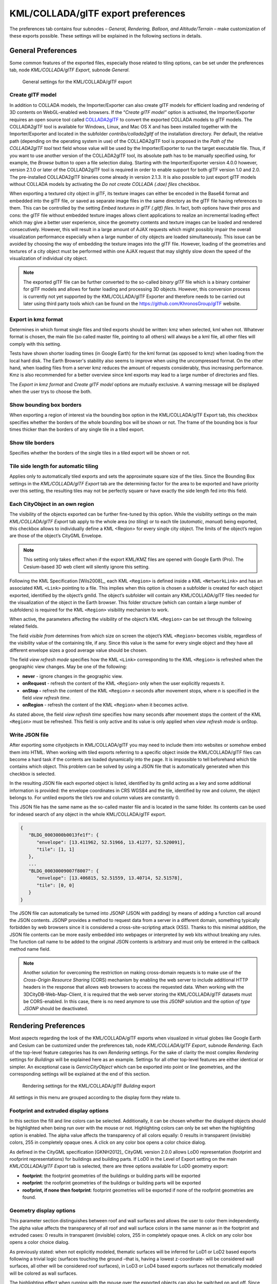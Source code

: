 .. _impexp_kml_export_preferences_chapter:

KML/COLLADA/glTF export preferences
~~~~~~~~~~~~~~~~~~~~~~~~~~~~~~~~~~~

The preferences tab contains four subnodes – *General, Rendering,
Balloon, and Altitude/Terrain* – make customization of these exports
possible. These settings will be explained in the following sections in
details.

.. _impexp_kml_export_preferences_general_chapter:

General Preferences
^^^^^^^^^^^^^^^^^^^

Some common features of the exported files, especially those related to
tiling options, can be set under the preferences tab, node
*KML/COLLADA/glTF Export*, subnode *General*.

.. figure:: /media/impexp_kml_export_preferences_general_fig.png
   :name: pic_kml_collada_gltf_preferences_general

   General settings for the KML/COLLADA/glTF export  

Create glTF model
"""""""""""""""""

In addition to COLLADA models, the Importer/Exporter can also create
glTF models for efficient loading and rendering of 3D contents on
WebGL-enabled web browsers. If the “\ *Create glTF model”* option is
activated, the Importer/Exporter requires an open source tool called
`COLLADA2glTF <https://github.com/KhronosGroup/COLLADA2GLTF/wiki>`_
to convert the exported COLLADA models to glTF models.
The COLLADA2glTF tool is available for Windows, Linux, and Mac OS X and
has been installed together with the Importer/Exporter and located in
the subfolder *contribs/collada2gltf* of the installation directory. Per
default, the relative path (depending on the operating system in use) of
the COLLADA2glTF tool is proposed in the *Path of the COLLADA2glTF tool*
text field whose value will be used by the Importer/Exporter to run the
target executable file. Thus, if you want to use another version of the
COLLADA2glTF tool, its absolute path has to be manually specified using,
for example, the *Browse* button to open a file selection dialog.
Starting with the Importer/Exporter version 4.0.0 however, version 2.1.0
or later of the COLLADA2glTF tool is required in order to enable support
for both glTF version 1.0 and 2.0. The pre-installed COLLADA2glTF
binaries come already in version 2.1.3. It is also possible to just
export glTF models without COLLADA models by activating the *Do not
create COLLADA (.dae) files* checkbox.

When exporting a textured city object in glTF, its texture images can
either be encoded in the Base64 format and embedded into the glTF file,
or saved as separate image files in the same directory as the glTF file
having references to them. This can be controlled by the setting *Embed
textures in glTF (.gltf) files*. In fact, both options have their pros
and cons: the glTF file without embedded texture images allows client
applications to realize an incremental loading effect which may give a
better user experience, since the geometry contents and texture images
can be loaded and rendered consecutively. However, this will result in a
large amount of AJAX requests which might possibly impair the overall
visualization performance especially when a large number of city objects
are loaded simultaneously. This issue can be avoided by choosing the way
of embedding the texture images into the glTF file. However, loading of
the geometries and textures of a city object must be performed within
one AJAX request that may slightly slow down the speed of the
visualization of individual city object.

.. note::
   The exported glTF file can be further converted to the so-called
   *binary glTF* file which is a binary container for glTF models and
   allows for faster loading and processing 3D objects. However, this
   conversion process is currently not yet supported by the
   KML/COLLADA/glTF Exporter and therefore needs to be carried out later
   using third party tools which can be found on the
   https://github.com/KhronosGroup/glTF website.

Export in kmz format
""""""""""""""""""""

Determines in which format single files and tiled exports should be
written: kmz when selected, kml when not. Whatever format is chosen, the
main file (so called master file, pointing to all others) will always be
a kml file, all other files will comply with this setting.

Tests have shown shorter loading times (in Google Earth) for the kml
format (as opposed to kmz) when loading from the local hard disk. The
Earth Browser's stability also seems to improve when using the
uncompressed format. On the other hand, when loading files from a server
kmz reduces the amount of requests considerably, thus increasing
performance. Kmz is also recommended for a better overview since kml
exports may lead to a large number of directories and files.

The *Export in kmz format* and *Create glTF model* options are mutually
exclusive. A warning message will be displayed when the user trys to
choose the both.

Show bounding box borders
"""""""""""""""""""""""""

When exporting a region of interest via the bounding box option in the
KML/COLLADA/glTF Export tab, this checkbox specifies whether the borders
of the whole bounding box will be shown or not. The frame of the
bounding box is four times thicker than the borders of any single tile
in a tiled export.

Show tile borders
"""""""""""""""""

Specifies whether the borders of the single tiles in a tiled export will
be shown or not.

Tile side length for automatic tiling
"""""""""""""""""""""""""""""""""""""

Applies only to automatically tiled exports and sets the approximate
square size of the tiles. Since the Bounding Box settings in the
*KML/COLLADA/glTF Export* tab are the determining factor for the area to
be exported and have priority over this setting, the resulting tiles may
not be perfectly square or have exactly the side length fed into this
field.

Each CityObject in an own region
""""""""""""""""""""""""""""""""

The visibility of the objects exported can be further fine-tuned by this
option. While the visibility settings on the main *KML/COLLADA/glTF
Export* tab apply to the whole area (*no tiling*) or to each tile
(*automatic*, *manual*) being exported, this checkbox allows to
individually define a KML <Region> for every single city object. The
limits of the object’s region are those of the object’s CityGML
Envelope.

.. note::
   This setting only takes effect when if the export KML/KMZ files
   are opened with Google Earth (Pro). The Cesium-based 3D web client will
   silently ignore this setting.

Following the KML Specification [Wils2008]_, each KML ``<Region>`` is
defined inside a KML ``<NetworkLink>`` and has an associated KML ``<Link>``
pointing to a file. This implies when this option is chosen a subfolder
is created for each object exported, identified by the object’s gmlId.
The object’s subfolder will contain any KML/COLLADA/glTF files needed
for the visualization of the object in the Earth browser. This folder
structure (which can contain a large number of subfolders) is required
for the KML ``<Region>`` visibility mechanism to work.

When active, the parameters affecting the visibility of the object’s KML
``<Region>`` can be set through the following related fields.

The field *visible from* determines from which size on screen the
object’s KML ``<Region>`` becomes visible, regardless of the visibility
value of the containing tile, if any. Since this value is the same for
every single object and they have all different envelope sizes a good
average value should be chosen.

The field *view refresh mode* specifies how the KML ``<Link>`` corresponding
to the KML ``<Region>`` is refreshed when the geographic view changes. May
be one of the following:

-  **never** - ignore changes in the geographic view.

-  **onRequest** - refresh the content of the KML ``<Region>`` only when the user explicitly requests it.

-  **onStop -** refresh the content of the KML ``<Region>`` *n* seconds after movement stops, where *n* is specified in the field *view refresh time*.

-  **onRegion** - refresh the content of the KML ``<Region>`` when it becomes active.

As stated above, the field *view refresh time* specifies how many
seconds after movement stops the content of the KML ``<Region>`` must be
refreshed. This field is only active and its value is only applied when
*view refresh mode* is onStop.

Write JSON file
"""""""""""""""

After exporting some cityobjects in KML/COLLADA/glTF you may need to
include them into websites or somehow embed them into HTML. When working
with tiled exports referring to a specific object inside the
KML/COLLADA/glTF files can become a hard task if the contents are loaded
dynamically into the page. It is impossible to tell beforehand which
tile contains which object. This problem can be solved by using a JSON
file that is automatically generated when this checkbox is selected.

In the resulting JSON file each exported object is listed, identified by
its gmlId acting as a key and some additional information is provided:
the envelope coordinates in CRS WGS84 and the tile, identified by row
and column, the object belongs to. For untiled exports the tile’s row
and column values are constantly 0.

This JSON file has the same name as the so-called master file and is
located in the same folder. Its contents can be used for indexed search
of any object in the whole KML/COLLADA/glTF export.

.. code-block:: json

   {
      "BLDG_0003000b0013fe1f": {
         "envelope": [13.411962, 52.51966, 13.41277, 52.520091],
         "tile": [1, 1]
      },
      ...
      "BLDG_00030009007f8007": {
         "envelope": [13.406815, 52.51559, 13.40714, 52.51578],
         "tile": [0, 0]
      }
   }

The JSON file can automatically be turned into JSONP (JSON with padding)
by means of adding a function call around the JSON contents. JSONP
provides a method to request data from a server in a different domain,
something typically forbidden by web browsers since it is considered a
cross-site-scripting attack (XSS). Thanks to this minimal addition, the
JSON file contents can be more easily embedded into webpages or
interpreted by web kits without breaking any rules. The function call
name to be added to the original JSON contents is arbitrary and must
only be entered in the callback method name field.

.. note::
   Another solution for overcoming the restriction on making
   cross-domain requests is to make use of the *Cross-Origin Resource
   Sharing* (CORS) mechanism by enabling the web server to include
   additional HTTP headers in the response that allows web browsers to
   access the requested data. When working with the
   3DCityDB-Web-Map-Client, it is required that the web server storing the
   KML/COLLADA/glTF datasets must be CORS-enabled. In this case, there is
   no need anymore to use this JSONP solution and the option *of type
   JSONP* should be deactivated.


.. _impexp_kml_export_rendering_preferences_chapter:

Rendering Preferences
^^^^^^^^^^^^^^^^^^^^^

Most aspects regarding the look of the KML/COLLADA/glTF exports when
visualized in virtual globes like Google Earth and Cesium can be
customized under the preferences tab, node *KML/COLLADA/glTF Export*,
subnode *Rendering*. Each of the top-level feature categories has its
own *Rendering* settings. For the sake of clarity the most complex
*Rendering* settings for *Buildings* will be explained here as an
example. Settings for all other top-level features are either identical
or simpler. An exceptional case is *GenricCityObject* which can be
exported into point or line geometries, and the corresponding settings
will be explained at the end of this section.

.. figure:: /media/impexp_kml_export_preferences_rendering_building_fig.png
   :name: pic_kml_collada_gltf_preferences_rendering

   Rendering settings for the KML/COLLADA/glTF *Building* export

All settings in this menu are grouped according to the display form they
relate to.

Footprint and extruded display options
""""""""""""""""""""""""""""""""""""""

In this section the fill and line colors can be selected. Additionally,
it can be chosen whether the displayed objects should be highlighted
when being run over with the mouse or not. Highlighting colors can only
be set when the highlighting option is enabled. The alpha value affects
the transparency of all colors equally: 0 results in transparent
(invisible) colors, 255 in completely opaque ones. A click on any color
box opens a color choice dialog.

As defined in the CityGML specification [GKNH2012]_ CityGML
version 2.0.0 allows LoD0 representation (footprint and roofprint
representations) for buildings and building parts. If LoD0 in the Level
of Export setting on the main *KML/COLLADA/glTF Export* tab is selected,
there are three options available for LoD0 geometry export:

-  **footprint**: the footprint geometries of the buildings or building
   parts will be exported

-  **roofprint**: the roofprint geometries of the buildings or building
   parts will be exported

-  **roofprint, if none then footprint**: footprint geometries will be
   exported if none of the roofprint geometries are found.

Geometry display options
""""""""""""""""""""""""

This parameter section distinguishes between roof and wall surfaces and
allows the user to color them independently. The alpha value affects the
transparency of all roof and wall surface colors in the same manner as
in the footprint and extruded cases: 0 results in transparent
(invisible) colors, 255 in completely opaque ones. A click on any color
box opens a color choice dialog.

As previously stated: when not explicitly modeled, thematic surfaces
will be inferred for LoD1 or LoD2 based exports following a trivial
logic (surfaces touching the ground –that is, having a lowest
z-coordinate- will be considered wall surfaces, all other will be
considered roof surfaces), in LoD3 or LoD4 based exports surfaces not
thematically modeled will be colored as wall surfaces.

The highlighting effect when running with the mouse over the exported
objects can also be switched on and off. Since the highlighting
mechanism relies internally on a switch of the alpha values on the
highlighting surfaces, the alpha value set in this section does not
apply to the highlighted style of geometry exports, only to their normal
style. For a detailed explanation of the highlighting mechanism see the
following section.

COLLADA/glTF display options
""""""""""""""""""""""""""""

These parameters control the export of COLLADA and glTF models. The
first option addresses the fact that sometimes objects may contain
wrongly oriented surfaces (points ordered clockwise instead of
counter-clockwise) as a result of errors in some previous data gathering
or conversion process. When rendered, wrongly oriented surfaces will
only be textured on the inside and become transparent when viewed from
the outside. Ignore surface orientation informs the viewer to disable
back-face culling and render all polygons even if some are technically
pointing away from the camera.

.. note::
   This will result in lowered rendering performance. Correcting
   the surface orientation data is the recommended solution. This option
   only provides a quick fix for visualization purposes.

The activation of the option *Generate surface normal* allows
calculating the surface normals for the exported object surfaces that
can be illuminated with a shading effect in 3D scenes and therefore
provides a better visual representation of the 3D object which has a
constant color throughout its surfaces. If this option is not activated,
this 3D object will be rendered as a solid geometry without any visual
distinction of its boundary surfaces (cf. :numref:`pic_kml_collada_gltf_preferences_rendering_comparison`). However, when
exporting textured 3D models, the shading effect is not relevant, since
the texture information can already provide a sophisticated visual
effect.

.. note::
   Starting with version 4.0.0, the Importer/Exporter activates the
   option *Generate surface normal* by default for all (top-level)
   features if such information is available.

.. figure:: /media/impexp_kml_export_surface_normal_comparison_fig.png
   :name: pic_kml_collada_gltf_preferences_rendering_comparison

   Comparison of the different visual effects of the same 
   3D model with (the left figure) and without (the right figure) 
   surface normals

Surface textures can be stored in an image file, or grouped into large
canvases containing all images clustered together so-called texture
atlases, which can significantly increase the storage efficiency and
loading speed of 3D models. However, in some CityGML datasets, it might
occur that a very large texture atlas image is shared by multiple
surface geometries belonging to many different city objects. In this
case, every exported COLLADA/glTF model representing a city object will
receive a complete copy of the texture atlas image in which only a small
portion of it is actually used. This will result in extreme performance
issues when loading and rendering such COLLADA/glTF models in Earth
browsers. In order to avoid this, the option *Crop texture images* shall
be activated which allows cropping the large texture atlas image into a
number of small texture images, each of which could be very small in
size and should correspond to only one surface geometry of the city
object.

With the option *Generate texture atlases with algorithm*, grouping
images in an atlas or not and the algorithm selected for the texture
atlas construction (differing in generation speed and canvas efficiency)
can be set here. Depending on the algorithm and size of the original
textures, an object can have one or more atlases, but atlases are not
shared between separate objects.

The texture atlas algorithms address the problem of two-dimensional
image packing, also known as 'knapsack problem’ in different ways (see
[CGJT1980]_):

-  **BASIC**\ *:* recursively divides the texture atlas into empty and
   filled regions (see
   http://www.blackpawn.com/texts/lightmaps/default.html). The first
   item is placed in the top left corner. The remaining empty region is
   split into two rectangles along the sides of the item. The next item
   is inserted into one of the free rectangles and the remaining empty
   space is split again. Doing this in a recursive way builds a binary
   tree representing the texture atlas. When adding an item, there is no
   information of the sizes of the items that are going to be packed
   after this one. This keeps the algorithm simple and fast. The items
   may be rotated when being inserted into the texture atlas.

-  **TPIM**\ *:* touching perimeter (see [LoMV1999]_ and [LoMM2002]_).
   Sorts images according to non-increasing area and orients
   them horizontally. One item is packed at a time. The first item
   packed is always placed in the bottom-left corner. Each following
   item is packed with its lower edge touching either the bottom of the
   atlas or the top edge of another item, and with its left edge
   touching either the left edge of the atlas or the right edge of
   another item. The choice of the packing position is done by
   evaluating a score, defined as the percentage of the item perimeter
   which touches the atlas borders and other items already packed. For
   each new item, the score is evaluated twice, for the two item
   orientations, and the highest value is selected.

-  **TPIM w/o image rotation**\ *:* touching perimeter without rotation.
   Same as TPIM, but not allowing for rotation of the original images
   when packing. Score is evaluated only once since only one orientation
   is possible.

From the algorithms, *BASIC* is the fastest (shortest generation time)
and produces good results, whereas *TPIM* is the most efficient (highest
used area/total atlas size ratio).

Scaling texture images is another means of reducing file size and
increasing loading speed. A scale factor of 0.2 to 0.5 often still
offers a fairly good image quality while it has a major positive effect
on these both issues. Default value is 1.0 (no scaling). This setting is
independent from the atlas setting and both can be combined together. It
is possible to generate atlases and then scale them to a smaller size
for yet shorter loading times in Earth browsers.

In the next parameter section, the fill color of the roof and wall
surfaces can be set by clicking on the corresponding color box to open
the color selection dialog. The alpha value that affect the transparency
of all surface colors can also be selected from a range of 0 (completely
transparent) to 255 (completely opaque).

.. note::
   This setting only takes effect if none of the appearance themes
   (as defined in the CityGML specification [GKNH2012]_) is
   selected or available in the currently connected 3DCityDB instance.

Buildings can be put together in groups into a single model/placemark.
This can also speed up loading, however it can lead to conflicts with
the digital terrain model (DTM) of the Earth browser, since buildings
grouped together have coordinates relative to the first building on the
group (taken as the origin), not to the Earth browser's DTM. Only the
first building of the group is guaranteed to be correctly placed and
grounded in the Earth browser. If the objects being grouped are too far
apart this can result in buildings hovering over or sinking into the
ground or cracks appearing between buildings that should go smoothly
together.

Up to Google Earth 7, no highlighting of model placemarks loaded from a
location other than Google Earth's own servers is supported natively
(glowing blue on mouse over). Therefore, a highlighting mechanism of its
own was implemented in the KML/COLLADA/glTF exporter: highlighting is
achieved by displaying a somewhat "exploded" version of the city object
being highlighted around the original object itself. "Exploded" means
all surfaces belonging to the object are moved outwards, displaced by a
certain distance orthogonally to the original surface. This "exploded"
highlighting surface is always present, but not always visible: when the
mouse is not placed on any building (or rather, on the highlighting
surface surrounding it closely) this "exploded" highlighting surface has
a normal style with an alpha value of 1, invisible to the human eye.
When the mouse is place on it, the style changes to highlighted, with an
alpha value of 140 (hard-coded), becoming instantly visible, creating
this model placemark highlighted feel. The displacement distance for the
exploded highlighting surfaces can be set here. Default value is 0.75m.

.. figure:: /media/impexp_kml_export_mouseover_highlighting_fig.png
   :name: pic_kml_collada_gltf_preferences_rendering_collada

   Object exported in the COLLADA display form being
   highlighted on mouseOver

This highlighting mechanism only works in Google Earth and has an
important side effect: the model's polygons will be loaded and displayed
twice (once for the representation itself, once for the highlighting),
having a negative impact in the viewing performance of the Earth
browser. The more complex the models are, the higher the impact is. This
becomes particularly noticeable for models exported from a LoD3 basis
upwards. The highlighting and grouping options are mutually exclusive.

GenericCityObject
"""""""""""""""""

As previously stated: in addition to the standard support for surface
and solid geometry exports, other geometry types like point and line for
the feature class *GenricCityObject* can also be exported in KML format.
The related *rendering* node contains two further independent subnodes
(“*Surface and Solid*\ ” and “\ *Point and Curve*\ ”) that allows for
customizing the export of different geometry types individually. As the
subnode “\ *Surface and Solid*\ ” has similar settings illustrated in
the previous section, only the settings within the subnode “\ *Point and
Curve*\ ” will be explained in the following paragraphs.


.. figure:: /media/impexp_kml_export_point_curve_rendering.png
   :name: pic_kml_collada_gltf_preferences_rendering_point

   Rendering settings for point and curve geometry exports for *GenericCityObject*

The field *Altitude mode* specifies how the Z-coordinates (altitude) of
the exported point geometries are interpreted by the earth browser.
Possible value may be one of the following options:

-  **absolute**: the altitude is interpreted as an absolute height value
   in meters according to the vertical reference system (EGM96 geoid in
   KML).

-  **relative**: the altitude is interpreted as a value in meters above the terrain.
   The absolute height value can be determined by adding the attitude to the elevation of the point.

-  **clamp to ground**: the altitude will be ignored and the point geometry will be
   always clamp to the ground regardless of whether the terrain layer is activated or not.

Three setting options are available which allow user to choose a more
appropriate display form for point geometry on the 3D map:

-  **Cross**: The point geometry can be spatially represented by using a
   cross-line in the form like “X” with the length size of around 2
   meters (hard-encoded). Changing the thickness and color settings will
   affect the width of the cross-line geometry in pixels and the display
   color respectively. The mouseOver highlighting effect is also
   supported and can be switched on and off by the user. When
   highlighting is enabled, further settings can be made for the
   thickness and color properties of the highlighting geometry.

.. figure:: /media/impexp_kml_export_example_cross_fig.png
   :name: pic_kml_collada_gltf_preferences_cross

   An exported point geometry object displayed as a cross-line

-  **Icon**: An alternative way for displaying point geometry in the earth browser
   is to use the KML’s native point placemark that can be represented with an icon
   in a user-defined color. The size of the icon can be determined with the help of the *Scale* option,      where
   the default value is 1.0 (no scaling) which can give a fairly good perception.

.. figure:: /media/impexp_kml_export_example_icon_fig.png
   :name: pic_kml_collada_gltf_preferences_point

   An exported point geometry object displayed as an icon

-  **Cube**\ *:* Another possibility of representing the point geometry
   is to use a small solid particle whose central point should be
   identical to the target point. Similar to the options (*Cross and
   Icon*) described above, settings options for the size, color, and
   highlighting effect can also be adjusted to achieve an optimal visual
   effect.

.. figure:: /media/impexp_kml_export_example_cube_fig.png
   :name: pic_kml_collada_gltf_preferences_cube

   An exported point geometry object displayed as a small cube

The rendering settings for the export of curve geometry objects can be
configured in a similar manner as those of point geometry with the
display form “\ *Cross*\ ”.

.. note::
   When displaying curve geometry objects in Google Earth, the
   altitude modes like *absolute* and *relative* may result in the curves
   intersecting with or hovering over the earth ground. If the user wants
   to keep the curve geometry objects always being draped on the earth
   ground, the altitude mode *clamp to ground* shall be chosen.


.. _balloon:

Information Balloon Preferences
^^^^^^^^^^^^^^^^^^^^^^^^^^^^^^^

KML offers the possibility of enriching its placemark elements with
information bubbles, so-called balloons, which pop up when the placemark
is clicked on. This is supported by the Importer/Exporter regardless of
the display form in which the objects is exported.

.. note::
   When exporting in the COLLADA display form it is recommended to
   enable the "*highlighting on mouseOver*" option, since model placemarks
   not coming from Google Earth servers are not directly clickable, but
   only through the sidebar. Highlighting geometries are, on the contrary,
   directly clickable wherever they are loaded from.

.. note::
   If you want to use the 3DCityDB-Web-Map-Client (see :numref:`webmap_chapter`
   for more details) to visualize the exported datasets (KML/glTF models),
   the options (the both checkboxes shown in :numref:`pic_kml_collada_gltf_preferences_balloon_building`) for creating
   information balloons shall be deactivated, since the
   3DCityDB-Web-Map-Client does not provide support for showing information
   balloons. In stead, it utilizes the online spreadsheet (Google Fusion
   Table) to query and display attribute information of the respective
   objects.

Balloon preferences can be set independently for each CityGML top-level
feature type. That means every object can have its own individual
template file (so that for instance, *WaterBody* balloons display a
different background image as *Vegetation* balloons), and it is
perfectly possible to have information bubbles for some object types
while some others have none. For GenericCityObject, the point and line
geometry object can also has its own individual balloon settings. The
following example is set around *Building* balloons but it applies
exactly the same for all feature classes.

.. figure:: /media/impexp_kml_export_preferences_balloon_building_fig.png
   :name: pic_kml_collada_gltf_preferences_balloon_building

   *Building* Balloon settings

The contents of the balloon can be taken from a generic attribute called
*Balloon_Content* associated individually to each city object in the
3DCityDB. They can also be uniform for all objects in an export by using
an external HTML file as a template, or a combination of both:
individually and uniformly set, the *Balloon_Content* attribute
(individually) having priority over the external HTML template file
(uniform). A few Balloon HTML template files can be found after software
installation in the subfolder ``templates/balloons`` of the installation
directory.

The balloons can be included in the doc.kml file generated at export, or
they can be put into individual files (one for each object) written
together into a "balloon" directory. This makes later adaption work
easier if some post-processing (manual or not) is required. When balloon
contents are put into a separate file for each exported object, access
to local files and personal data must be granted in Google Earth (Tools ->
Options -> General) for the balloons to show.

The balloon contents do not need to be static. They can contain
references to the data belonging to the city object they relate to.
These references will be dynamically resolved (i.e.: the actual value
for the current object will be put in their place) at export time in a
way similar to how `Active Server Pages (ASP) <http://msdn.microsoft.com/en-us/library/ms526064.aspx>`_ work.
Placeholders embedded in the HTML template, beginning with ``<3DCityDB>``
and ending with ``</3DCityDB>`` tags, will be replaced in the resulting
balloon with the dynamically determined value(s). The HTML balloon
templates can also include JavaScript code.

For all concerns, including dynamic content generation, it makes no
difference whether the template is taken from the *Balloon_Content*
generic attribute or from an external file.

**Balloon template format.** As previously stated, a balloon template
consists of ordinary HTML, which may or may not contain JavaScript code
and ``<3DCityDB>`` placeholders for object-specific content. These
placeholders follow several elementary rules.

Rules for simple expressions
""""""""""""""""""""""""""""

-  Expressions begin with ``<3DCityDB>`` and end with ``</3DCityDB>``.
   Expressions are not case-sensitive.

-  Expressions are coded in the form ``"TABLE/[AGGREGATION FUNCTION]
   COLUMN [CONDITION]"``. Aggregation function and condition are optional.
   When present they must be written in square brackets (they belong to
   the syntax). These expressions represent an alternative coding of a
   SQL select statement: ``SELECT [AGGREGATION FUNCTION] COLUMN FROM TABLE
   [WHERE condition]``. Tables refer to the underlying 3DCityDB table
   structure (see :numref:`citydb_conceptual_database_structure_chapter` for details).

-  Each expression will only return those entries relevant to the city
   object being currently exported. That means an implicit condition
   clause somewhat like ``"TABLE.CITYOBJECT_ID = CITYOBJECT.ID"`` is always
   considered and does not need to be explicitly written.

-  Results will be interpreted and printed in HTML as lists separated by
   commas. Lists with only one element are the most likely, but not
   exclusively possible, outcome. When only interested in the first
   result of a list the aggregation function FIRST should be used. Other
   possible aggregation functions are ``LAST``, ``MAX``, ``MIN``, ``AVG``, ``SUM`` and
   ``COUNT``.

-  Conditions can be defined by a simple number (meaning which element
   from the result list must be taken) or a column name (that must exist
   in underlying 3DCityDB table structure) a comparison operator and a
   value. For instance: ``[2]`` or ``[NAME = 'abc']``.

-  Invalid results will be silently discarded. Valid results will be
   delivered exactly as stored in the 3DCityDB tables. Later changes on
   the returned results - like *substring()* functions - can be achieved
   by using JavaScript.

-  All elements in the result list are always of the same type (the type
   of the corresponding table column in the underlying 3DCityDB). If
   different result types must be placed next to each other, then
   different ``<3DCityDB>`` expressions must be placed next to each other.

Special keywords in simple expressions
""""""""""""""""""""""""""""""""""""""

-  The balloon template files have several additional placeholders for
   object-specific content, called ``SPECIAL_KEYWORDS``. They refer to data
   that is not retrieved “as is” in a single step from a table in the
   3DCityDB but has to undergo some processing steps (not achievable by
   simple JavaScript means) in order to calculate the final value before
   being exported to the balloon. A typical processing step is the
   transformation of some coordinate list into a CRS different from the
   one the 3DCityDB is originally set in. The coordinates in the new CRS
   cannot be included in the balloon with their original values as read
   from the database (which was the case with all other expression
   values so far), but must be transformed prior to their addition to
   the balloon contents.

-  Expressions for special keywords are not case-sensitive. Their syntax
   is similar to ordinary simple expressions, start and end are marked
   by ``<3DCityDB>`` and ``</3DCityDB>`` tags, the table name must be
   ``SPECIAL_KEYWORDS`` (a non-existing table in the 3DCityDB), and the
   column name must be one of the following:

.. list-table::  3DCityDB SPECIAL_KEYWORDS
   :name: 3dcitydb_special_keywords_table

   * - | ``CENTROID_WGS84``
     - | coordinates of the object’s centroid in WGS84 in the following order:
       | longitude, latitude, altitude
   * - | ``CENTROID_WGS84_LAT``
     - | latitude of the object’s centroid in WGS84
   * - | ``CENTROID_WGS84_LON``
     - | longitude of the object’s centroid in WGS84
   * - | ``BBOX_WGS84_LAT_MIN``
     - | minimum latitude value of the object’s envelope in WGS84
   * - | ``BBOX_WGS84_LAT_MAX``
     - | maximum latitude value of the object’s envelope in WGS84
   * - | ``BBOX_WGS84_LON_MIN``
     - | minimum longitude value of the object’s envelope in WGS84
   * - | ``BBOX_WGS84_LON_MAX``
     - | maximum longitude value of the object’s envelope in WGS84
   * - | ``BBOX_WGS84_HEIGHT_MIN``
     - | maximum longitude value of the object’s envelope in WGS84
   * - | ``BBOX_WGS84_HEIGHT_MAX``
     - | maximum height value of the object’s envelope in WGS84
   * - | ``BBOX_WGS84_LAT_LON``
     - | all four latitude and longitude values of the object’s envelope in WGS84
   * - | ``BBOX_WGS84_LON_LAT``
     - | all four longitude and latitude values of the object’s envelope in WGS84

-  No aggregation functions or conditions are allowed for
   ``SPECIAL_KEYWORDS``. If present they will be interpreted as part of the
   keyword and therefore not recognized.

-  The ``SPECIAL_KEYWORDS`` list is also visible and available in its
   current state in the updated version of the *Spreadsheet Generator
   Plugin* (see the following section). The list can be extended in
   further Importer/Exporter releases.

Examples for simple expressions
"""""""""""""""""""""""""""""""

* ``<3DCityDB>ADDRESS/STREET</3DCityDB>`` returns the content of the STREET column on the ADDRESS table for this city object.

* ``<3DCityDB>BUILDING/NAME</3DCityDB>`` returns the content of the NAME column on the BUILDING table for this city object.

* ``<3DCityDB>CITYOBJECT_GENERICATTRIB/ATTRNAME</3DCityDB>`` returns the names of all existing generic attributes for this city object.
  The names will be separated by commas.

* ``<3DCityDB>CITYOBJECT_GENERICATTRIB/REALVAL [ATTRNAME = 'H_Trauf_Min']</3DCityDB>`` returns the value (of the REALVAL column)
  of the generic attribute with attribute name ``H_Trauf_Min`` for this city object.

* ``<3DCityDB>APPEARANCE/[COUNT]THEME</3DCityDB>`` returns the number of appearance themes for this city object.

* ``<3DCityDB>APPEARANCE/THEME[0]</3DCityDB>`` returns the first appearance for this city object.

* ``<3DCityDB>SPECIAL_KEYWORDS/CENTROID_WGS84_LON</3DCityDB>`` returns the *longitude value of this city object’s centroid longitude in WGS84*.

* ``<3DCityDB>`` simple expressions can be used not only for generating text
  in the balloons, but any valid HTML content, like clickable hyperlinks:

* ``<a href="<3DCityDB>EXTERNAL_REFERENCE/URI</3DCityDB>"> click here for more information</a>`` returns a hyperlink to the object's external reference

or embedded images:

.. code-block:: xml

   <img src= "<3DCityDB>CITYOBJECT_GENERICATTRIB/URIVAL[ATTRNAME='Illustration']</3DCityDB>" width=400>

This last example produces, for instance, in the case of the Pergamon
Museum in Berlin:

.. code-block:: xml

   <img  src="http://upload.wikimedia.org/wikipedia/commons/d/d1/FrisoaltarPergamo.jpg" width=400>

.. figure:: /media/impexp_kml_export_balloon_embedded_image_fig.png
   :name: pic_kml_collada_gltf_preferences_balloon_generated

   Dynamically generated balloon containing an embedded image (image taken from Wikimedia)

Simple expressions are sufficient for most use cases, when only a single
value or a list of values from a single column is needed. However,
sometimes the user will need to access more than one column at the same
time with an unknown amount of results. For these situations (listing of
all generic attributes along with their values is one of them) iterative
expressions were conceived.

Rules for iterative expressions
"""""""""""""""""""""""""""""""

-  Iterative expressions will adopt the form:

   .. code-block:: xml

      <3DCityDB>FOREACH 
            TABLE/COLUMN[,COLUMN][,COLUMN][...][,COLUMN][CONDITION]
      </3DCityDB>
      [...]
      

   HTML and JavaScript code (column content will be referred to as %1, %2, etc. and follow the columns order in the FOREACH line. %0 is reserved for displaying the current row number)
   
   .. code-block:: xml

      [...]
      <3DCityDB>END FOREACH</3DCityDB>

-  No aggregation functions are allowed for iterative expressions. The
   amount of columns is free, but they must belong to the same table.
   Condition is optional. Implicit condition (data must be related to
   the current city object) applies as for simple expressions.

-  ``FOREACH`` means truly "for each". No skipping is possible. If skipping
   at display time is needed it must be achieved by JavaScript means.

-  The generated HTML will have as many repetitions of the HTML code
   between the ``FOREACH`` and ``END FOREACH`` tags as lines the query result
   has.

-  No inclusion of simple expressions or ``SPECIAL_KEYWORDS`` between
   ``FOREACH`` and ``END FOREACH`` tags is allowed.

-  No nesting of ``FOREACH`` statements is allowed.

Examples for iterative expressions
""""""""""""""""""""""""""""""""""

Listing of generic attributes and their values:

.. code-block:: javascript

      <script type="text/javascript">
            function ga_value_as_tooltip(attrname, datatype, strval, intval, realval) {
                  document.write("<span title=\"");
                  switch (datatype) {
                        case "1": document.write(strval);
                              break;
                        case "2": document.write(intval);
                              break;
                        case "3": document.write(realval);
                              break;
                        default: document.write("unknown");
                  };
                  document.write("\">" + attrname + "</span>");
            }
            <3DCityDB>FOREACH
                  CITYOBJECT_GENERICATTRIB/ATTRNAME,DATATYPE,STRVAL,INTVAL,REALVAL</3DCityDB>
                  ga_value_as_tooltip("%1", "%2", "%3", "%4", "%5");
            <3DCityDB>END FOREACH</3DCityDB>
      </script>

.. figure:: /media/impexp_kml_export_balloon_dynamic_contents_fig.png
   :name: pic_kml_collada_gltf_preferences_balloon_dynamic

   Model placemark with dynamic balloon contents showing the list of generic attributes

.. _impexp_kml_export_terrain_preferences_chapter:

Altitude/Terrain Preferences
^^^^^^^^^^^^^^^^^^^^^^^^^^^^

In order to ensure a perfect display of the exported datasets in the
Earth browser, some adjustments on the z coordinate for the exported 3D
objects may be necessary.

.. figure:: /media/impexp_kml_export_preferences_terrain_fig.png
   :name: pic_kml_collada_gltf_preferences_terrain

   Altitude/Terrain settings

Use original z-Coordinates without transformation
"""""""""""""""""""""""""""""""""""""""""""""""""

Depending on the spatial database used, the transformation of the
original coordinates to WGS84 will include transformation of the
z-coordinates (PostGIS starting from version 2.0 or Oracle starting from version 11g) or not (Oracle 10g). To
make sure only the planimetric (x,y) and not the z-coordinates are
transformed this checkbox must be selected. This is useful when the used
terrain model is different from Google Earth’s and the z-coordinates are
known to fit perfectly in that terrain model.

Another positive side-effect of this option is that *GE_LoDn_zOffset*
attribute values (explained in the following section) calculated for
Oracle 10g keep being valid when imported into PostGIS starting from version 2.0 or Oracle
starting from version 11g. Otherwise, when switching database versions and not making use
of this option, *GE_LoDn_zOffset* values must be recalculated again.

*GE_LoDn_zOffset* attribute values calculated for Oracle 10g are
consistent for all KML/COLLADA/glTF exports from Oracle 10g. The same
applies to PostGIS starting from version 2.0 or Oracle starting from version 11g. Only cross-usage
(calculation in one version, export from the other) creates
inconsistencies that can be solved by turning z-coordinate
transformation off.

This setting affects the resulting *GE_LoDn_zOffset* if used when a
cityobject has none such value yet and is exported in KML/COLLADA for
the first time, so it is recommended to remember its status
(z-coordinate transformation on or off) for all future exports.

Altitude mode
"""""""""""""

Allows the user to choose between *relative* (to the ground),
interpreting the altitude as a value in meters above the terrain, or
*absolute*, interpreting the altitude as an absolute height value in
meters according to the vertical reference system used by the Earth
browser (e.g., Google Earth uses the EGM96 geoid, whereas Cesium uses
the WGS84 ellipsoid), or *clamp to ground*, which allows the exported
objects to be always clamped to ground.

This means, when *relative* altitude mode is chosen, the z-coordinates
of the exports represent the vertical distance from the digital terrain
model (DTM) of the Earth browser, which should be 0 for those points on
the ground (the building's footprint) and higher for the rest (roof
surfaces, for instance). However, z-coordinate values of the city
objects stored in a 3DCityDB usually have values bigger than 0, so
choosing this altitude mode will often result in exports hovering over
the ground.

.. figure:: /media/impexp_kml_export_example_relative_atitude_mode_fig.jpeg
   :name: pic_kml_collada_gltf_preferences_terrain_example

   Possible export result with relative altitude mode

When *absolute* altitude mode is chosen, the z-coordinates of the
exports represent the vertical distance from the vertical datum - the
ellipsoid or geoid which most closely approximates the Earth curvature,
regardless of the DTM at that point. This implies, choosing this
altitude mode may result in buildings sinking into the ground wherever
the DTM indicates there is a hill or hovering over the ground wherever
the DTM indicates a dent.

When the *clamp to ground* altitude mode is chosen, the z-coordinate
values of the exported objects will be ignored and every surface
geometry of the KML models will be forced to lie on the surface of the
ground.

For a proper grounding, the **Altitude offset** setting can additionally
be used so that a positive or negative offset value can be applied to
all z-coordinates of the exports, moving the city objects up and down
along the z-axis until they match the ground.

.. note::
   Both **Altitude mode** and **Altitude offset** settings will
   only take effect when the city objects are exported in the *Geometry* or
   *COLLADA/glTF* display forms. When, for example, the *Footprint* display
   form is selected, The KML/COLLADA/glTF-Exporter will internally use the
   *clamp to ground* altitude mode to ensure that the exported geometries
   will be always clamped to ground regardless of the altitude mode chosen
   by the user. Likewise, when exporting in the *Extruded* display form,
   the *relative* altitude model will be internally applied and the height
   value of the respective city object will be used to represent the
   relative height above the ground.

Altitude offset
"""""""""""""""

A value, positive or negative, can be added to the z coordinates of all
geometries in one export in order to place them higher or lower over the
earth surface. This offset can be 0 for all exported objects (*no
offset*), it can be constant for all (*constant*), or it can have an
individual value for each object to ensure that the bottom of the object
is placed on the earth surface.

The first option *no offset* implies that the z-coordinates of all
geometries are kept unchanged at export time if the option *Use original
z-Coordinates without transformation* is selected. The second option
*constant* is particularly appropriate for exports of a single city
ob­ject, allowing some fine-tuning of its position along the z-axis.

When exporting regions - via bounding box settings -, the other two
options, *Move each object to bottom height 0* and *Use generic
attribute "GE_LoDn_zOffset"*, are recom­mended.

Once the option *Move each object to bottom height 0* is selected, the
elevation value of the lowest point for every object will be calculated
and its inversed value should exactly equal to the zOffset value of the
respective object. This zOffset value will be used for adjusting the z-
coordinates of the object to ensure that its lowest point has a height
of 0 meter. This setting is particularly advisable, since combined with
the *relative* altitude mode the exported objects can always be properly
placed on the ground in Google Earth regardless of whether its terrain
layer is activated or not. However, if the *absolute* altitude is
chosen, a proper grounding of the objects requires that the terrain
layer in Google Earth must be deactivated.

.. note::
   Regardless of the chosen altitude mode, the Cesium-based
   3DCityDB-Web-Map-Client always interprets the altitude as an absolute
   height value in meters according to the WGS84 ellipsoid reference
   system. Thus, the option *Move each object to bottom height 0* can only
   ensure a proper grounding of the objects on the Cesium Virtual Globe
   when its WGS84 ellipsoid terrain model (default) is activated.

When choosing the *absolute* altitude model and displaying city objects
on Google Earth with enabled terrain layer, the option *Use generic
attribute "GE_LoDn_zOffset"* shall be selected. Here the
*GE_LoDn_zOffset* generic attribute value can be automatically
calculated by the Importer/Exporter if not available. This calculation
uses data returned by
`Google's Elevation API <https://developers.google.com/maps/documentation/elevation/>`_.
After completing the calculation, the results will be stored in
the ``CITYOBJECT_GENERICATTRIB`` table of the 3DCityDB for future use.

.. note::
   Starting from July 2018, an Elevation API key is required in
   order to enable access to the Google Elevation Service. Thus, the option
   *Call the Google Elevation API when no data is available* should only be
   enabled when a valid Elevation API key is available. Users can provide
   their own Elevation API key in the general preferences as described in
   :numref:`impexp_preferences_general_apiKeys_chapter`.
   For more details on the Google Maps Platform Terms of
   Service, please refer to https://cloud.google.com/maps-platform/terms/.

Since city objects may have different geometries for different LoDs, the
anchoring points and their elevation values may also differ for each
LoD. This explains the need for having *GE_LoD1_zOffset*,
*GE_LoD2_zOffset,* etc. generic attributes for one single object.

The algorithm used to calculate the individual zOffset for an object
iterates over the points with the lowest z-coordinate in the object,
calling Google's elevation API in order to get their elevation. The
point with the lowest elevation value will be chosen for anchoring the
object to the ground. The zOffset value results from subtracting the
point's z-coordinate from the point's elevation value.

When calling Google's elevation API for calculating the zOffset of an
object a message is shown: "Getting zOffset from Google's elevation
service for BLDG_0003000e008c4dc4".

Saving the building's height offset in the form of a generic attribute
ensures this information will be present in every export in CityGML
format (and therefore at every re-import) and can thus be transported
across databases. Please note, that not the DTM height value of Google
Earth will be stored but the difference of the individual building’s
minimum z value and the value reported by the Google Elevation Service.
Following this approach further usage restrictions of the Google
Elevation Service are avoided.

In some unusual cases, even after automatic calculation of the
*GE_LoDn_zOffset* value the object may still not be perfectly grounded
to the Earth surface for a number of reasons; e.g. wrong height data of
the model, or low resolution of the DTM at that area. In those cases a
manual adjustment of the value in the 3DCityDB is needed. After the
content of *GE_LoDn_zOffset* has been fine-tuned to a proper value it
should be persistently stored in the database.

.. figure:: /media/impexp_kml_export_altitude_points_zOffset_fig.jpeg
   :name: pic_kml_collada_gltf_preferences_terrain_example_relative

   Points sent to Google's Elevation API for calculation of the zOffset

.. figure:: /media/impexp_kml_export_example_absolute_noOffset_fig.png
   :name: pic_kml_collada_gltf_preferences_terrain_example_absolute_without_grounding

   Export with *absolute* altitude mode and *no offset*

.. figure:: /media/impexp_kml_export_example_absolute_grounding_fig.jpeg
   :name: pic_kml_collada_gltf_preferences_terrain_example_absolute_with_grounding

   Export with *absolute* altitude mode and use of *GE_LoDn_zOffset*

.. _recommendations:

General setting recommendations
^^^^^^^^^^^^^^^^^^^^^^^^^^^^^^^

Depending on the quality and complexity of the 3DCityDB data, export
results may vary greatly in aesthetic and loading performance.
Experimenting will be required in most cases for a fine-tuning of the
export parameters. However, some rules apply for almost all cases:

-     kmz format use is recommended when the files will be accessed over a
      network and the selected display form is *Footprint*, *Extruded*,
      or *Geometry.* In case of glTF-export, only kml format is allowed.

-     Visibility values for the different display forms should be increased
      in steps of around one third of the tile side length.

-     Visibility from 0 pixels (always visible) should be avoided,
      especially for large or complex exports, because otherwise the
      Earth browser will immediately load all data at once since it all
      must be visible.

-     Tile side length (whether tiling is *automatic* or *manual*) should
      be chosen so that the resulting tile files are smaller than 10MB.
      When single files are bigger than that Google Earth gets
      unresponsive. For densely urbanized areas, where many placemarks
      are crimped together a tile side length value between 50 and 100m
      should be used.

-     When not exporting in the *COLLADA/glTF* display form, files will
      seldom reach this 10MB size, but Earth browser will also become
      unresponsive if the file loaded contains a lot of polygons, so do
      not use too large tiles for *footprint*, *extruded* or *geometry*
      exports even if the resulting files are comparatively small.

-     Do not choose too small tile sizes, many of them may become visible
      at the same time and render the tiling advantage useless.

-     Using texture atlas generation when producing *COLLADA/glTF* display
      form exports always results in faster model loading times.

-     From all texture atlas generating algorithms, *BASIC* is the fastest
      (shortest generation time), *TPIM* the most efficient (highest
      used area/total atlas size ratio).

-     Texture images can often be scaled down to 0.2 - 0.5 without
      noticeable quality loss. This depends, of course, on the quality
      of the original textures.

-     Highlighting puts the same polygons twice in the resulting export
      files, one for the buildings themselves, one for their
      highlighting. This has a negative impact on the viewing
      performance. The more complex the buildings are the worse the
      impact. When highlighting is enabled for exports based on a
      CityGML LoD3 or higher Google Earth may become quite slow.

-     If you want to use the 3DCityDB-Web-Map-Client to visualize the
      exported datasets, options for creating highlighting geometries
      should not be chosen, since the highlighting functionality is
      already well-supported by the 3DCityDB-Web-Map-Client which
      requires no extra highlighting geometries.

-     The 3DCityDB-Web-Map-Client allows for on-the-fly activating and
      deactivating shadow visualization of 3D objects exported in the glTF
      format. However, this functionality is currently not available when
      viewing KML models exported in the *Footprint*, *Extruded*, and
      *Geometry* display forms.

-     Balloon generation is slightly more efficient when a single template
      file is applied for all exported objects.

-     When exporting in the *Footprint* or *Extruded* display forms, the
      *altitude/terrain* settings will be silently ignored by the
      KML/COLLADA/glTF-Exporter which will instead internally applies the
      appropriate altitude models to the exported objects to ensure that
      they will be properly placed on the ground in Earth browsers.
      However, when exporting in the *Geometry* or *COLLADA/glTF* display
      forms, the *altitude/terrain* settings must be properly adapted
      regarding the Earth browsers to be used.

-     In most cases, the combination of the *relative* altitude mode with
      the *Move each object to bottom height* *0* altitude offset allows
      for a proper grounding and displaying of the objects in Earth
      browsers. However, when using the Cesium-based
      3DCityDB-Web-Map-Client, its default WGS84 ellipsoid terrain model
      must be activated.

-     When using the *absolute* z-coordinates and displaying the exported
      datasets together with terrain layer in Google Earth, you need to
      choose the following combination of settings, should you have a
      valid Goole Elevation API key: *absolute* altitude mode, *generic
      attribute “GE_LoDn_zOffset”,* and *call Google's elevation API
      when no data is available*.
